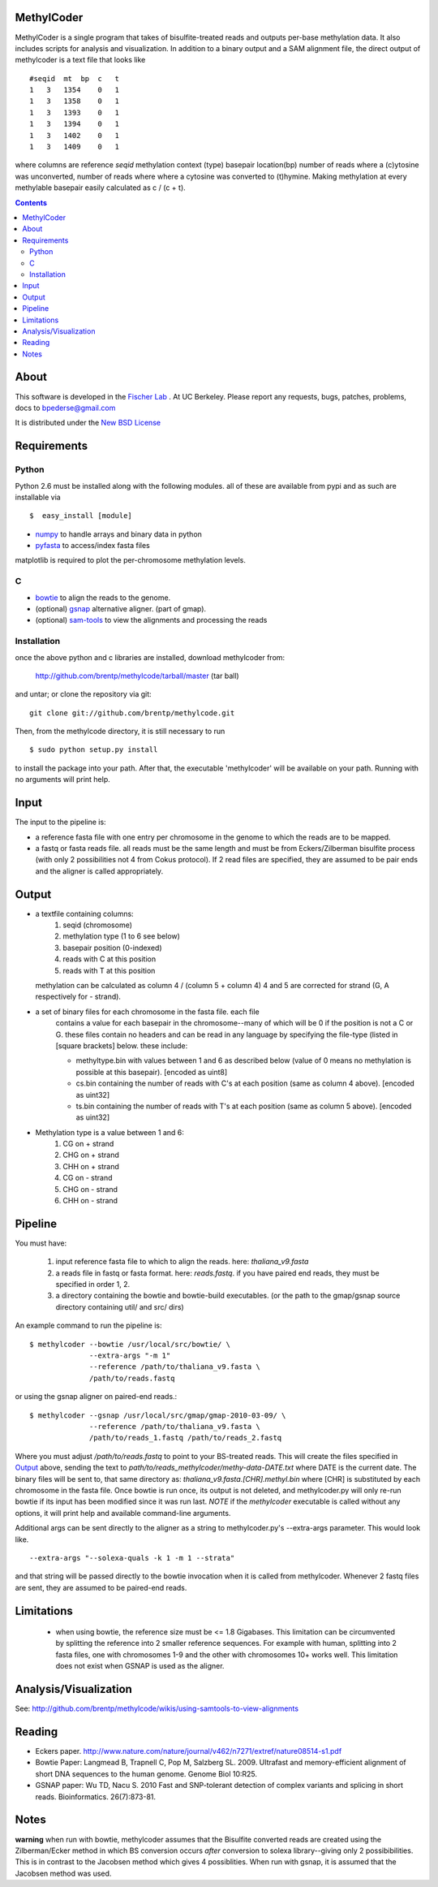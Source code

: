 MethylCoder
===========

MethylCoder is a single program that takes of bisulfite-treated reads and
outputs per-base methylation data. It also includes scripts for analysis
and visualization.
In addition to a binary output and a SAM alignment file, the direct output
of methylcoder is a text file that looks like ::

    #seqid  mt  bp  c   t
    1   3   1354    0   1
    1   3   1358    0   1
    1   3   1393    0   1
    1   3   1394    0   1
    1   3   1402    0   1
    1   3   1409    0   1

where columns are reference `seqid` methylation context (type) basepair
location(bp) number of reads where a (c)ytosine was unconverted, number
of reads where where a cytosine was converted to (t)hymine. Making methylation
at every methylable basepair easily calculated as c / (c + t).

.. contents ::

About
=====

This software is developed in the `Fischer Lab`_ . At UC Berkeley.
Please report any requests, bugs, patches, problems, docs to bpederse@gmail.com

It is distributed under the `New BSD License <http://github.com/brentp/methylcode/blob/master/LICENSE>`_


Requirements
============

Python
------

Python 2.6 must be installed along with the following modules.
all of these are available from pypi and as such are installable via
::

  $  easy_install [module]

* `numpy`_ to handle arrays and binary data in python
* `pyfasta`_ to access/index fasta files

matplotlib is required to plot the per-chromosome methylation levels.

C
-

* `bowtie`_ to align the reads to the genome.
* (optional) `gsnap`_ alternative aligner. (part of gmap).
* (optional) `sam-tools`_ to view the alignments and processing the reads

Installation
------------
once the above python and c libraries are installed, download methylcoder from:

    http://github.com/brentp/methylcode/tarball/master (tar ball)

and untar; or clone the repository via git::

    git clone git://github.com/brentp/methylcode.git


Then, from the methylcode directory, it is still necessary to run ::

    $ sudo python setup.py install

to install the package into your path. After that, the executable 'methylcoder'
will be available on your path. Running with no arguments will print help.


Input
=====
The input to the pipeline is:

* a reference fasta file with one entry per chromosome in the genome to which
  the reads are to be mapped.
* a fastq  or fasta reads file. all reads must be the same length and must be
  from Eckers/Zilberman bisulfite process (with only 2 possibilities not 4 from
  Cokus protocol).
  If 2 read files are specified, they are assumed to be pair ends and the aligner is
  called appropriately.

Output
======

* a textfile containing columns:
   1) seqid (chromosome)
   2) methylation type (1 to 6 see below)
   3) basepair position (0-indexed)
   4) reads with C at this position
   5) reads with T at this position

  methylation can be calculated as column 4 / (column 5 + column 4)
  4 and 5 are corrected for strand (G, A respectively for - strand).

* a set of binary files for each chromosome in the fasta file. each file
   contains a value for each basepair in the chromosome--many of which will be
   0 if the position is not a C or G. these files contain no headers and can be
   read in any language by specifying the file-type (listed in [square
   brackets] below. these include:

   + methyltype.bin with values between 1 and 6 as described below (value of
     0 means no methylation is possible at this basepair). [encoded as uint8]
   + cs.bin containing the number of reads with C's at each position (same as
     column 4 above). [encoded as uint32]
   + ts.bin containing the number of reads with T's at each position (same as
     column 5 above). [encoded as uint32]

* Methylation type is a value between 1 and 6:
   1) CG  on + strand
   2) CHG on + strand
   3) CHH on + strand
   4) CG  on - strand
   5) CHG on - strand
   6) CHH on - strand

Pipeline
========
You must have:

    1) input reference fasta file to which to align the reads. here: `thaliana_v9.fasta`
    2) a reads file in fastq or fasta format. here: `reads.fastq`.
       if you have paired end reads, they must be specified in order 1, 2.
    3) a directory containing the bowtie and bowtie-build executables.
       (or the path to the gmap/gsnap source directory containing util/ and
       src/ dirs)

An example command to run the pipeline is::

    $ methylcoder --bowtie /usr/local/src/bowtie/ \
                  --extra-args "-m 1"
                  --reference /path/to/thaliana_v9.fasta \
                  /path/to/reads.fastq

or using the gsnap aligner on paired-end reads.::

    $ methylcoder --gsnap /usr/local/src/gmap/gmap-2010-03-09/ \
                  --reference /path/to/thaliana_v9.fasta \
                  /path/to/reads_1.fastq /path/to/reads_2.fastq

Where you must adjust `/path/to/reads.fastq` to point to your BS-treated reads.
This will create the files specified in `Output`_ above, sending the text to
`path/to/reads_methylcoder/methy-data-DATE.txt` where DATE is the current date.
The binary files will be sent to, that same directory as:
`thaliana_v9.fasta.[CHR].methyl.bin` where [CHR] is substituted by each
chromosome in the fasta file. Once bowtie is run once, its output is not
deleted, and methylcoder.py will only re-run bowtie if its input has been
modified since it was run last. *NOTE* if the `methylcoder` executable is
called without any options, it will print help and available command-line
arguments.

Additional args can be sent directly to the aligner as a string to methylcoder.py's
--extra-args parameter. This would look like. ::

    --extra-args "--solexa-quals -k 1 -m 1 --strata"

and that string will be passed directly to the bowtie invocation when it is
called from methylcoder. Whenever 2 fastq files are sent, they are assumed
to be paired-end reads.

Limitations
===========

  + when using bowtie, the reference size must be <= 1.8 Gigabases. This
    limitation can be circumvented by splitting the reference into 2 smaller
    reference sequences. For example with human, splitting into 2 fasta files,
    one with chromosomes 1-9 and the other with chromosomes 10+ works well.
    This limitation does not exist when GSNAP is used as the aligner.

Analysis/Visualization
======================

See: http://github.com/brentp/methylcode/wikis/using-samtools-to-view-alignments

Reading
=======
* Eckers paper.
  http://www.nature.com/nature/journal/v462/n7271/extref/nature08514-s1.pdf

* Bowtie Paper:
  Langmead B, Trapnell C, Pop M, Salzberg SL. 2009. Ultrafast and memory-efficient
  alignment of short DNA sequences to the human genome. Genome Biol 10:R25.

* GSNAP paper:
  Wu TD, Nacu S. 2010 Fast and SNP-tolerant detection of complex variants and splicing in short reads.
  Bioinformatics. 26(7):873-81.

Notes
=====

**warning**
when run with bowtie, methylcoder assumes that the Bisulfite converted reads are created using the Zilberman/Ecker method in which BS conversion occurs *after* conversion to solexa library--giving only 2 possibibilities. This is in contrast to the Jacobsen method which gives 4 possiblities. When run with gsnap, it is assumed that the Jacobsen method was used.

.. _`cython`: http://cython.org
.. _`numpy`: http://numpy.scipy.org
.. _`pyfasta`: http://pypi.python.org/pypi/pyfasta/
.. _`h5py`: http://pypi.python.org/pypi/h5py/
.. _`bowtie`: http://bowtie-bio.sourceforge.net/index.shtml
.. _`sam-tools`: http://samtools.sourceforge.net/
.. _`Fischer Lab`: http://epmb.berkeley.edu/facPage/dispFP.php?I=8
.. _`gsnap`: http://research-pub.gene.com/gmap/

